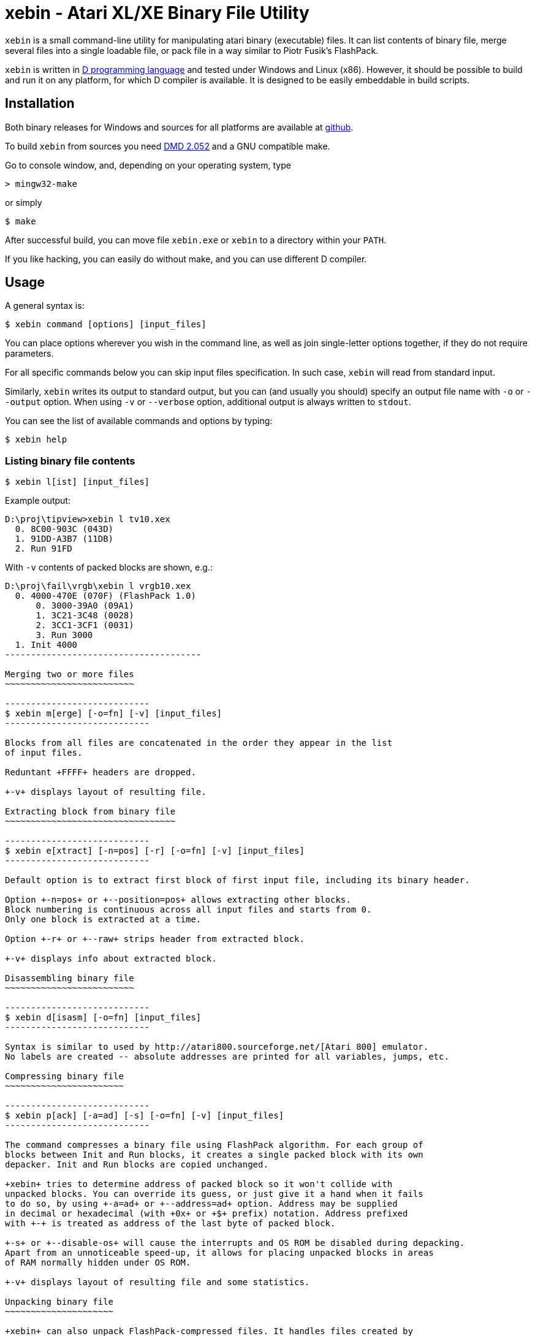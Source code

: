 xebin - Atari XL/XE Binary File Utility
=======================================

// This file is in AsciiDoc format. It is the source for README.html.
:Compact-Option:

+xebin+ is a small command-line utility for manipulating atari binary (executable) files.
It can list contents of binary file, merge several files into a single loadable file,
or pack file in a way similar to Piotr Fusik's FlashPack.

+xebin+ is written in http://www.digitalmars.com/d/2.0/[D programming language] and tested
under Windows and Linux (x86). However, it should be possible to build and run it on any
platform, for which D compiler is available.
It is designed to be easily embeddable in build scripts.


Installation
------------

Both binary releases for Windows and sources for all platforms are available at http://github.com/epi/xebin[github].

To build +xebin+ from sources you need http://www.digitalmars.com/d/download.html[DMD 2.052] and a GNU compatible make.

Go to console window, and, depending on your operating system, type

--------------
> mingw32-make
--------------

or simply

--------------
$ make
--------------

After successful build, you can move file +xebin.exe+ or +xebin+ to a directory within your +PATH+.

If you like hacking, you can easily do without make, and you can use different D compiler.


Usage
-----

A general syntax is:

----------------------------
$ xebin command [options] [input_files]
----------------------------

You can place options wherever you wish in the command line, as well as join
single-letter options together, if they do not require parameters.

For all specific commands below you can skip input files specification.
In such case, +xebin+ will read from standard input.

Similarly, +xebin+ writes its output to standard output, but you can (and usually
you should) specify an output file name with +-o+ or +--output+ option.
When using +-v+ or +--verbose+ option, additional output is always written to
+stdout+.

You can see the list of available commands and options by typing:

----------------------------
$ xebin help
----------------------------

Listing binary file contents
~~~~~~~~~~~~~~~~~~~~~~~~~~~~

----------------------------
$ xebin l[ist] [input_files]
----------------------------

Example output:

-------------------------------------
D:\proj\tipview>xebin l tv10.xex
  0. 8C00-903C (043D)
  1. 91DD-A3B7 (11DB)
  2. Run 91FD
-------------------------------------

With +-v+ contents of packed blocks are shown, e.g.:

-------------------------------------
D:\proj\fail\vrgb\xebin l vrgb10.xex
  0. 4000-470E (070F) (FlashPack 1.0)
      0. 3000-39A0 (09A1)
      1. 3C21-3C48 (0028)
      2. 3CC1-3CF1 (0031)
      3. Run 3000
  1. Init 4000
--------------------------------------

Merging two or more files
~~~~~~~~~~~~~~~~~~~~~~~~~

----------------------------
$ xebin m[erge] [-o=fn] [-v] [input_files]
----------------------------

Blocks from all files are concatenated in the order they appear in the list
of input files.

Reduntant +FFFF+ headers are dropped. 

+-v+ displays layout of resulting file.

Extracting block from binary file
~~~~~~~~~~~~~~~~~~~~~~~~~~~~~~~~~

----------------------------
$ xebin e[xtract] [-n=pos] [-r] [-o=fn] [-v] [input_files]
----------------------------

Default option is to extract first block of first input file, including its binary header.

Option +-n=pos+ or +--position=pos+ allows extracting other blocks.
Block numbering is continuous across all input files and starts from 0.
Only one block is extracted at a time.

Option +-r+ or +--raw+ strips header from extracted block.

+-v+ displays info about extracted block.

Disassembling binary file
~~~~~~~~~~~~~~~~~~~~~~~~~

----------------------------
$ xebin d[isasm] [-o=fn] [input_files]
----------------------------

Syntax is similar to used by http://atari800.sourceforge.net/[Atari 800] emulator.
No labels are created -- absolute addresses are printed for all variables, jumps, etc.

Compressing binary file
~~~~~~~~~~~~~~~~~~~~~~~

----------------------------
$ xebin p[ack] [-a=ad] [-s] [-o=fn] [-v] [input_files]
----------------------------

The command compresses a binary file using FlashPack algorithm. For each group of
blocks between Init and Run blocks, it creates a single packed block with its own
depacker. Init and Run blocks are copied unchanged.

+xebin+ tries to determine address of packed block so it won't collide with
unpacked blocks. You can override its guess, or just give it a hand when it fails
to do so, by using +-a=ad+ or +--address=ad+ option. Address may be supplied
in decimal or hexadecimal (with +0x+ or +$+ prefix) notation. Address prefixed
with +-+ is treated as address of the last byte of packed block.

+-s+ or +--disable-os+ will cause the interrupts and OS ROM be disabled during depacking.
Apart from an unnoticeable speed-up, it allows for placing unpacked blocks in areas
of RAM normally hidden under OS ROM.

+-v+ displays layout of resulting file and some statistics.

Unpacking binary file
~~~~~~~~~~~~~~~~~~~~~

+xebin+ can also unpack FlashPack-compressed files. It handles files created by
Piotr Fusik's FlashPack 1.0 or 2.1, or +xebin+ itself.

----------------------------
$ xebin u[npack] [-o=fn] [-v] [input_files]
----------------------------

+-v+ displays layout of resulting file.


History
-------

xebin 1.0.1 (2011-04-??)::

Fixed bug in auto address setting for packed data.
Command line options and parameters work according to description.
Added support for hexadecimal addresses.
Added simple disassembler.
Added option to extract block from binary file.
Added option to list contents of compressed blocks.
Build process simplified by incorporating xasm in xebin.

xebin 1.0.0 (2011-01-13)::

Initial release.


Bugs
----

It is impossible to set different addresses for multiple input files in pack option,
as well as different settings for OS ROM and interrupts.


Feedback
--------

Recommended way to report any issues concerning +xebin+ is to use http://github.com/epi/xebin/issues[this tracker].
You can also send bug reports, patches and feature requests to +epi at atari8 dot info+.


Authors
-------

Piotr Fusik::
Original FlashPack program, depacker routines.

Adrian Matoga::
Programming.


License
-------

------------------------------------
Poetic License:

This work 'as-is' we provide.
No warranty express or implied.
We've done our best,
to debug and test.
Liability for damages denied.

Permission is granted hereby,
to copy, share, and modify.
Use as is fit,
free or for profit.
These rights, on this notice, rely.
------------------------------------
